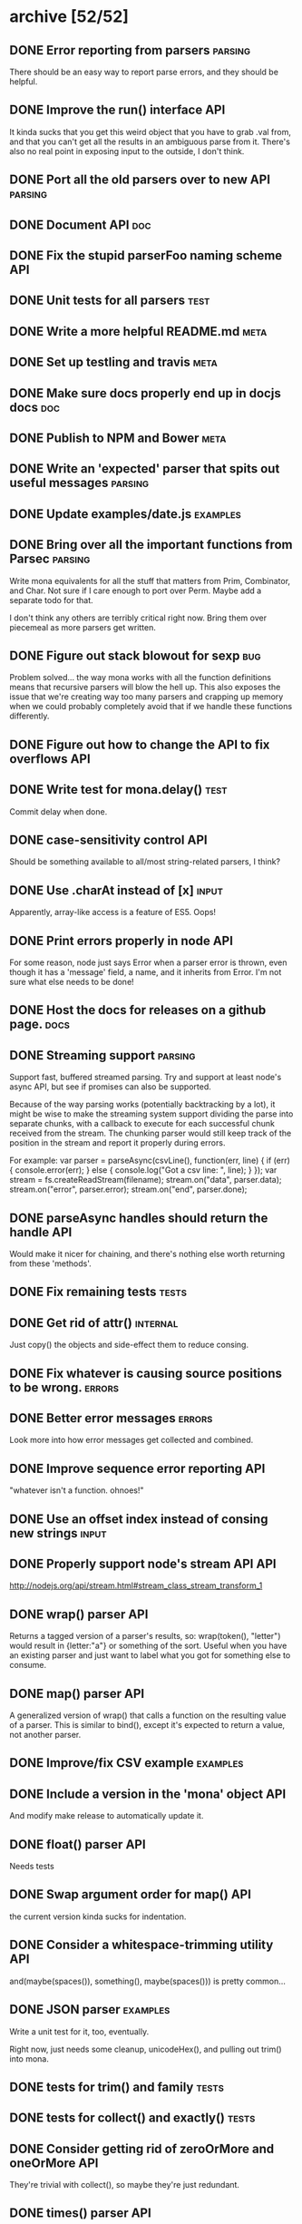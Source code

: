 * archive [52/52]
** DONE Error reporting from parsers                                :parsing:
   CLOSED: [2013-09-21 Sat 22:46]
   There should be an easy way to report parse errors, and they should be helpful.
** DONE Improve the run() interface                                     :API:
   CLOSED: [2013-09-21 Sat 22:46]
   It kinda sucks that you get this weird object that you have to grab .val
   from, and that you can't get all the results in an ambiguous parse from
   it. There's also no real point in exposing input to the outside, I don't
   think.
** DONE Port all the old parsers over to new API                    :parsing:
   CLOSED: [2013-09-22 Sun 01:20]
** DONE Document API                                                    :doc:
   CLOSED: [2013-09-22 Sun 13:39]
** DONE Fix the stupid parserFoo naming scheme                          :API:
   CLOSED: [2013-09-22 Sun 13:39]
** DONE Unit tests for all parsers                                     :test:
   CLOSED: [2013-09-22 Sun 14:19]
** DONE Write a more helpful README.md                                 :meta:
   CLOSED: [2013-09-22 Sun 15:52]
** DONE Set up testling and travis                                     :meta:
   CLOSED: [2013-09-22 Sun 15:53]
** DONE Make sure docs properly end up in docjs docs                    :doc:
   CLOSED: [2013-09-22 Sun 15:53]
** DONE Publish to NPM and Bower                                       :meta:
   CLOSED: [2013-09-22 Sun 20:34]
** DONE Write an 'expected' parser that spits out useful messages   :parsing:
   CLOSED: [2013-09-22 Sun 20:37]
** DONE Update examples/date.js                                    :examples:
   CLOSED: [2013-09-22 Sun 21:27]
** DONE Bring over all the important functions from Parsec          :parsing:
   CLOSED: [2013-09-23 Mon 00:59]
   Write mona equivalents for all the stuff that matters from Prim, Combinator,
   and Char. Not sure if I care enough to port over Perm. Maybe add a separate
   todo for that.

   I don't think any others are terribly critical right now. Bring them over
   piecemeal as more parsers get written.
** DONE Figure out stack blowout for sexp                               :bug:
   CLOSED: [2013-09-23 Mon 09:42]
   Problem solved... the way mona works with all the function definitions means
   that recursive parsers will blow the hell up. This also exposes the issue
   that we're creating way too many parsers and crapping up memory when we could
   probably completely avoid that if we handle these functions differently.
** DONE Figure out how to change the API to fix overflows               :API:
   CLOSED: [2013-09-23 Mon 10:17]
** DONE Write test for mona.delay()                                    :test:
   CLOSED: [2013-09-23 Mon 13:19]
   Commit delay when done.
** DONE case-sensitivity control                                        :API:
   CLOSED: [2013-09-23 Mon 18:55]
   Should be something available to all/most string-related parsers, I think?
** DONE Use .charAt instead of [x]                                    :input:
   CLOSED: [2013-09-23 Mon 18:56]
   Apparently, array-like access is a feature of ES5. Oops!
** DONE Print errors properly in node                                   :API:
   CLOSED: [2013-09-23 Mon 21:15]
   For some reason, node just says Error when a parser error is thrown, even
   though it has a 'message' field, a name, and it inherits from Error. I'm not
   sure what else needs to be done!
** DONE Host the docs for releases on a github page.                   :docs:
   CLOSED: [2013-09-23 Mon 21:41]
** DONE Streaming support                                           :parsing:
   CLOSED: [2013-09-24 Tue 10:21]
   Support fast, buffered streamed parsing. Try and support at least node's
   async API, but see if promises can also be supported.

   Because of the way parsing works (potentially backtracking by a lot), it
   might be wise to make the streaming system support dividing the parse into
   separate chunks, with a callback to execute for each successful chunk
   received from the stream. The chunking parser would still keep track of the
   position in the stream and report it properly during errors.

   For example:
   var parser = parseAsync(csvLine(), function(err, line) {
     if (err) { console.error(err); } else { console.log("Got a csv line: ", line); }
   });
   var stream = fs.createReadStream(filename);
   stream.on("data", parser.data);
   stream.on("error", parser.error);
   stream.on("end", parser.done);

** DONE parseAsync handles should return the handle                     :API:
   CLOSED: [2013-09-24 Tue 18:10]
   Would make it nicer for chaining, and there's nothing else worth returning
   from these 'methods'.
** DONE Fix remaining tests                                           :tests:
   CLOSED: [2013-09-24 Tue 21:19]
** DONE Get rid of attr()                                          :internal:
   CLOSED: [2013-09-24 Tue 21:25]
   Just copy() the objects and side-effect them to reduce consing.
** DONE Fix whatever is causing source positions to be wrong.        :errors:
   CLOSED: [2013-09-24 Tue 21:25]
** DONE Better error messages                                        :errors:
   CLOSED: [2013-09-24 Tue 21:27]
   Look more into how error messages get collected and combined.
** DONE Improve sequence error reporting                                :API:
   CLOSED: [2013-09-24 Tue 21:32]
   "whatever isn't a function. ohnoes!"
** DONE Use an offset index instead of consing new strings            :input:
   CLOSED: [2013-09-24 Tue 22:11]
** DONE Properly support node's stream API                              :API:
   CLOSED: [2013-09-25 Wed 01:22]
   http://nodejs.org/api/stream.html#stream_class_stream_transform_1
** DONE wrap() parser                                                   :API:
   CLOSED: [2013-09-25 Wed 08:56]
   Returns a tagged version of a parser's results, so: wrap(token(), "letter")
   would result in {letter:"a"} or something of the sort. Useful when you have
   an existing parser and just want to label what you got for something else to
   consume.
** DONE map() parser                                                    :API:
   CLOSED: [2013-09-25 Wed 08:56]
   A generalized version of wrap() that calls a function on the resulting value
   of a parser. This is similar to bind(), except it's expected to return a
   value, not another parser.
** DONE Improve/fix CSV example                                    :examples:
   CLOSED: [2013-09-25 Wed 22:50]
** DONE Include a version in the 'mona' object                          :API:
   CLOSED: [2013-09-25 Wed 23:01]
   And modify make release to automatically update it.
** DONE float() parser                                                  :API:
   CLOSED: [2013-09-26 Thu 23:07]
   Needs tests
** DONE Swap argument order for map()                                   :API:
   CLOSED: [2013-09-26 Thu 23:08]
   the current version kinda sucks for indentation.
** DONE Consider a whitespace-trimming utility                          :API:
   CLOSED: [2013-09-26 Thu 23:54]
   and(maybe(spaces()), something(), maybe(spaces())) is pretty common...
** DONE JSON parser                                                :examples:
   CLOSED: [2013-09-27 Fri 00:06]
   Write a unit test for it, too, eventually.
   
   Right now, just needs some cleanup, unicodeHex(), and pulling out
   trim() into mona.
** DONE tests for trim() and family                                   :tests:
   CLOSED: [2013-09-27 Fri 00:22]
** DONE tests for collect() and exactly()                             :tests:
   CLOSED: [2013-09-27 Fri 00:29]
** DONE Consider getting rid of zeroOrMore and oneOrMore                :API:
   CLOSED: [2013-09-27 Fri 00:38]
   They're trivial with collect(), so maybe they're just redundant.
** DONE times() parser                                                  :API:
   CLOSED: [2013-09-27 Fri 00:39]
   Applies a parser exactly N times and returns the results in an array.
   NOTE: created as exactly()
** DONE Consider getting rid of character()                             :API:
   CLOSED: [2013-09-27 Fri 00:57]
   It doesn't make much of a difference in JS, since they're strings
   anyway, and any performance-oriented special cases can be done right in
   string(). Can we just use that? This would involve touching a lot of
   code and be fairly API-breaking, so it would be good to do it sooner
   rather than later.
** DONE digitCharacter() and digit()                                    :API:
   CLOSED: [2013-09-27 Fri 01:00]
   digitCharacter() kinda sucks. Maybe this should just be done as part of
   splitting mona up into multiple modules to disambiguate digit() and
   digitCharacater()? Is numeric() enough to mean "this will return a
   string, use digit() for numbers? Should digit() go away entirely as a
   numeric function and be strictly for strings? Why would you ever want to
   parse a single digit as an integer without processing it as a string,
   first? (if an integer() parser already exists)
** DONE alpha() and alphanum()                                          :API:
   CLOSED: [2013-09-27 Fri 02:25]
   Needs tests
** DONE Fix float() for non-10 radix                                 :bugfix:
   CLOSED: [2013-09-27 Fri 17:37]
   By 'fix' I mean 'omg it should not support this'
** DONE min/max options for text()                                      :API:
   CLOSED: [2013-09-27 Fri 18:24]
   Basically max text() work like collect(), but for strings! :)
   NOTE: Pending tests
** DONE Use option objects more                                         :API:
   CLOSED: [2013-09-27 Fri 18:24]
   Anything that accepts multiple optional arguments should just use opts
   objects. For example, collect(token(), {min: 1})
** DONE is() and isNot()                                                :API:
   CLOSED: [2013-09-27 Fri 18:38]
   Smug seems to have replaced satisfies() with is(), which is pretty nice, and
   isNot() does the inverse, which might help with the not() issue, too.
** DONE Rename separatedBy() to split() ?                               :API:
   CLOSED: [2013-09-27 Fri 20:22]
   Is split() clearer? Shorter is nice, and it's reminiscent of
   String.split(). separatedBy() has the advantage of being congruent with
   endedBy(), so I think they should both be renamed together if that should
   happen.
   I really don't know about this one. separatedBy -> split seems nice, but I
   wouldn't know what to do about endedBy.
   Lol... split() and splitEnd()
** DONE Write parser for the {a^n b^n c^n | n >=1} grammar         :examples:
   CLOSED: [2013-09-27 Fri 21:46]
   https://en.wikipedia.org/wiki/Context-sensitive_grammar
** DONE Error by default if there's any input remaining after parse()   :API:
   CLOSED: [2013-09-27 Fri 22:54]
   I think the main thing is that or() needs some kind of case where it
   will only replaceErrors for errors that happened internally to it. The
   current replaceErrors strategy pretty much completely clobbers errors
   flying around.
** DONE Use foo() to refer to parser constructors in tests            :tests:
   CLOSED: [2013-09-27 Fri 23:24]
   It's kinda confusing to read right now without that.
* backlog [0/20]
** TODO breakpoint() combinator                                         :API:
   Insert a debugger; statement before and after a parser is executed. Give a
   choice as to whether to break before, after, or both?
** TODO Write a CL-style extensible reader example                 :examples:
** TODO Write some tutorials                                           :docs:
** TODO Write cardinal and ordinal number parsers                       :API:
   Including the english counterparts:
   ordinals: 1st, 2nd, third, fourth...
   cardinals: 1, 2, three, four...
** TODO Split mona up into multiple modules                             :API:
   Could still export all of mona from just the mona module, but it might be
   nicer for documentation and code organization if there's topic-based modules.
** TODO Support userState                                               :API:
** TODO Make a note in the docs about recursive parsers                :docs:
   Instruct people to use either sequence or delay, or some similar
   construct. Might be good to just put this in a tutorial.
** TODO Bring back nondeterministic parsing                         :parsing:
   AAaaaargh why can't frickin' sequence() support this? examples/context.js
   would actually work with token() if we had amb(). I also have no idea how to
   support nice error messages when amb() exists. What branch would report the
   error? Would branches that disappear as parses succeed still report?
** TODO Add a zip file parser                                      :examples:
** TODO Write a streaming unzipping csv parser                     :examples:
   This would be fairly impressive, so you could do:
   parseAsync(zipChunk(csvLine()), function(err, line) { ... }).data(....)
** TODO Change between()                                                :API:
   between(wrapper, parser[, trailing=wrapper])
   
   Meh. Not sure if I want this change.
** TODO Benchmark tests                                         :tests:speed:
   No optimization until we have some reasonable benchmarks to test
   against. The html parser should be a good starting point.
** TODO Add a streaming CSV parser example                         :examples:
** TODO Write a 'make' target that will update the docs                :docs:
   It should probably really just be part of `make release`
** TODO Make the docs prettier                                         :docs:
** TODO Figure out why uglifyjs is dumping such big files               :etc:
   It looks like it isn't renaming functions at all. The output could really be
   significantly smaller. :(
** TODO Get tests to run on node 0.6 and 0.8 again                    :tests:
   The stream and utils stuff isn't supported, but raw mona should still pass
   those tests. Put a conditional somewhere.
** TODO Add a custom tag to JSDoc for @value                           :docs:
   To document the value returned by a successful parse.
** TODO Write an html parser and compare it                           :speed:
   http://ejohn.org/files/htmlparser.js Is a good one to test against -- it uses
   regexes, which should be fairly fast. I don't expect to be able to -beat- its
   speed, but it might be a useful point of reference.
** TODO mona.parserify                                                  :API:
   Write a function that will wrap a given function to make it a 'nice' mona
   parser constructor. This wrapper can be used to give names (for debugging!)
   to the returned parser functions, as well as for memoizing pure
   parsers. Probably not worth doing until the future when performance matters
   more, and it does add some noise to the syntax/API.
* active [0/8]
** TODO range()                                                         :API:
   range(start, end[, parser=token()[, predicate="<"]]) 
** TODO Better name for followedBy                                      :API:
   It's a real mouthful, and it's used all the time :(
** TODO expected() and or()                                             :API:
   The way expected() works right now kinda clobbers error messages in
   annoying ways. Perhaps the right thing is to have or() accept a string
   as an optional final parser, in which case it'll use that as the
   replaced error expectation message for the entire or() clause. This
   would make things work more like Parsec's <?> combinator.
   
   Write a few tests related to error reporting before doing this,
   though. Probably as part of or().
   
   Note: The best implementation of this is probably to do like Parsec and add
   a label() combinator that does the actual error message replacement. or()
   can then have a "shorthand" than simply wraps the whole or() in a label(),
   with the or()'s final string being the argument to label().
** TODO More error reporting testing                                  :tests:
   It would be really nice to have nicer test coverage for the error
   reporting system.
** TODO throwOnError                                                    :API:
   Either get rid of this altogether (since you can just try/catch), or
   have the option return ParserState|ParseError
** TODO parseState/ParseError/etc                                   :nitpick:
   use 'parse' only for the function. Everything else should use 'parser',
   so 'parserState', 'ParserError", etc.
** TODO Write tests for examples                                      :tests:
** TODO Support parsing binary buffers                                  :API:
   Just define a protocol for arbitrary input streams.
